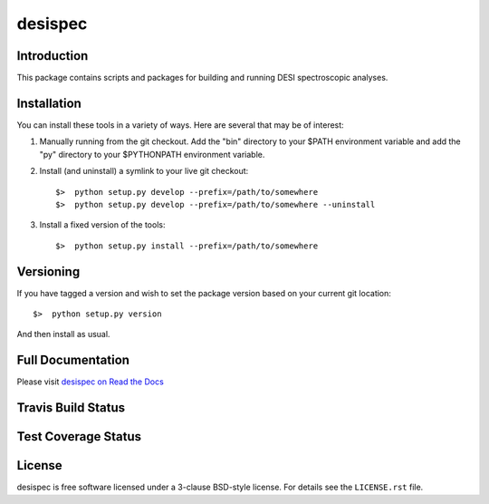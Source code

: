 ========
desispec
========

Introduction
------------

This package contains scripts and packages for building and running DESI spectroscopic analyses.


Installation
------------

You can install these tools in a variety of ways.  Here are several that may be of interest:

1.  Manually running from the git checkout.  Add the "bin" directory to your $PATH environment variable and add the "py" directory to your $PYTHONPATH environment variable.
2.  Install (and uninstall) a symlink to your live git checkout::

        $>  python setup.py develop --prefix=/path/to/somewhere
        $>  python setup.py develop --prefix=/path/to/somewhere --uninstall

3.  Install a fixed version of the tools::

        $>  python setup.py install --prefix=/path/to/somewhere


Versioning
----------

If you have tagged a version and wish to set the package version based on your current git location::

    $>  python setup.py version

And then install as usual.

Full Documentation
------------------

Please visit `desispec on Read the Docs`_

.. image:: https://readthedocs.org/projects/desispec/badge/?version=latest
    :target: http://desispec.readthedocs.org/en/latest/
    :alt: Documentation Status

.. _`desispec on Read the Docs`: http://desispec.readthedocs.org/en/latest/

Travis Build Status
-------------------

.. image:: https://img.shields.io/travis/desihub/desispec.svg
    :target: https://travis-ci.org/desihub/desispec
    :alt: Travis Build Status


Test Coverage Status
--------------------

.. image:: https://coveralls.io/repos/desihub/desispec/badge.svg?service=github
    :target: https://coveralls.io/github/desihub/desispec
    :alt: Test Coverage Status

License
-------

desispec is free software licensed under a 3-clause BSD-style license. For details see
the ``LICENSE.rst`` file.
